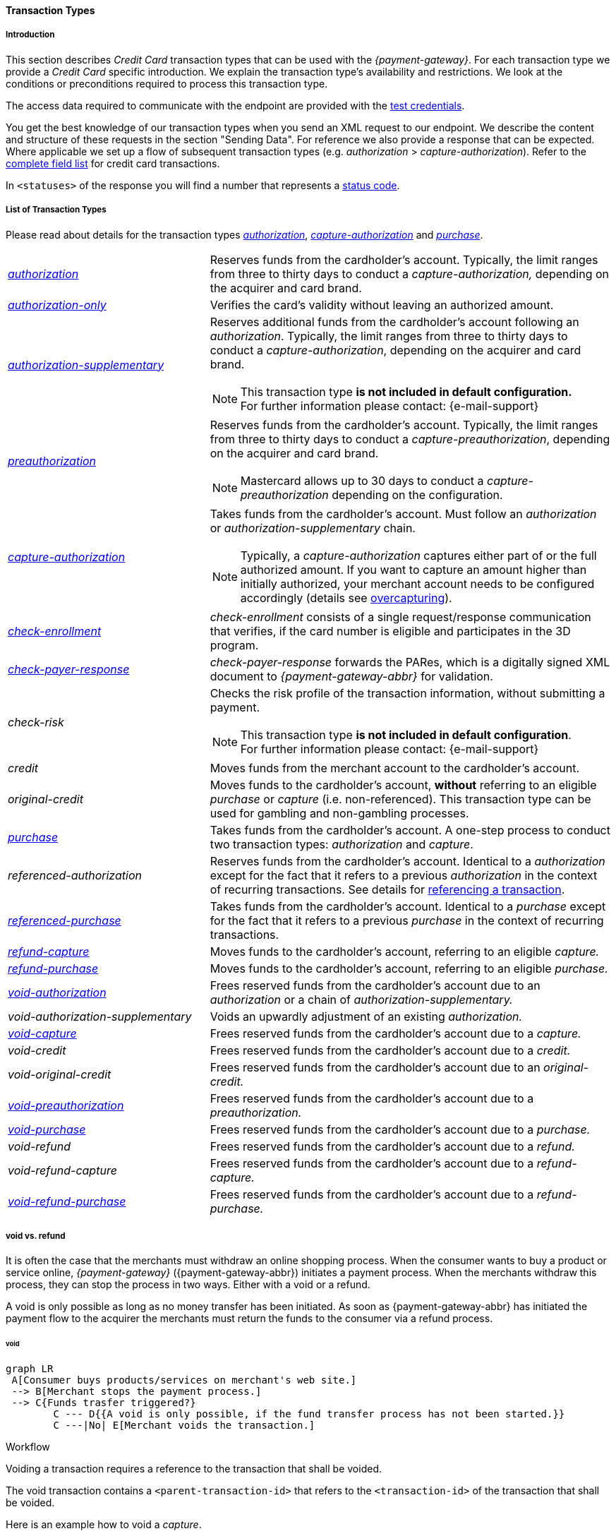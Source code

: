 [#CreditCard_TransactionTypes]
==== Transaction Types

[#CreditCard_TransactionTypes_Introduction]
===== Introduction

This section describes _Credit Card_ transaction types that can be used
with the _{payment-gateway}_. For each transaction type we
provide a _Credit Card_ specific introduction. We explain the transaction
type's availability and restrictions. We look at the conditions or
preconditions required to process this transaction type.

The access data required to communicate with the endpoint are provided
with the <<CreditCard_TestCredentials, test credentials>>.

You get the best knowledge of our transaction types when you send an XML
request to our endpoint. We describe the content and structure of these
requests in the section "Sending Data". For reference we also provide a
response that can be expected. Where applicable we set up a flow of
subsequent transaction types (e.g. _authorization_ > _capture-authorization_). Refer to the
<<CC_Fields, complete field list>> for credit card transactions.

In ``<statuses>`` of the response you will find a number that represents a <<StatusCodes, status code>>.

[#CreditCard_TransactionTypes_List]
===== List of Transaction Types

Please read about details for the transaction types <<CreditCard_TransactionTypes_Authorization, _authorization_>>, <<CreditCard_TransactionTypes_CaptureAuthorization, _capture-authorization_>> and <<CreditCard_TransactionTypes_Purchase, _purchase_>>.


[cols="1,2a"]
|===
| [[CreditCard_TransactionTypesList_Authorization]]<<CreditCard_TransactionTypes_Authorization, _authorization_>>
| Reserves funds from the cardholder's account. Typically, the limit ranges from three to thirty days to conduct a _capture-authorization,_ depending on the acquirer and card brand.
| [[CreditCard_TransactionTypesList_AuthorizationOnly]]<<CreditCard_Samples_AuthorizationOnly, _authorization-only_>>
| Verifies the card's validity without leaving an authorized amount.
| [[CreditCard_TransactionTypesList_AuthorizationSupplementary]]<<CreditCard_Samples_AuthorizationSupplementary, _authorization-supplementary_>>
| Reserves additional funds from the cardholder's account following an _authorization_. Typically, the limit ranges from three to thirty days to conduct a _capture-authorization_, depending on the acquirer and card brand.
ifndef::backend-pdf[]
[NOTE]
endif::[]
This transaction type *is not included in default configuration.* +
For further information please contact: {e-mail-support}
| <<CreditCard_TransactionTypes_Authorization, _preauthorization_>>
| Reserves funds from the cardholder's account. Typically, the limit ranges from three to thirty days to conduct a _capture-preauthorization_, depending on the acquirer and card brand.
ifndef::backend-pdf[]
[NOTE]
endif::[]
Mastercard allows up to 30 days to conduct a _capture-preauthorization_
depending on the configuration.
| [[CreditCard_TransactionTypesList_CaptureAuthorization]] <<CreditCard_TransactionTypes_CaptureAuthorization, _capture-authorization_>> 
 a| Takes funds from the cardholder's account. Must follow an _authorization_ or _authorization-supplementary_ chain.

[NOTE]
Typically, a _capture-authorization_ captures either part of or the full authorized amount. If you want to capture an amount higher than initially authorized, your merchant account needs to be configured accordingly (details see <<CreditCard_Overcapturing, overcapturing>>).


| [[CreditCard_TransactionTypesList_CheckEnrollment]]
 <<CreditCard_PaymentFeatures_3DSecure_CheckEnrollment,  _check-enrollment_>> | _check-enrollment_ consists of a single request/response communication that verifies, if the card number is eligible and participates in the 3D program.
| [[CreditCard_TransactionTypesList_CheckPayerResponse]]
<<CreditCard_PaymentFeatures_3DSecure_CheckPayerResponse, _check-payer-response_>> | _check-payer-response_ forwards the PARes, which is a digitally signed XML document to _{payment-gateway-abbr}_ for validation.
ifndef::env-nova[]
| _check-risk_ | Checks the risk profile of the transaction information, without submitting a payment.
ifndef::backend-pdf[]
[NOTE]
endif::[]
This transaction type *is not included in default configuration*. +
For further information please contact: {e-mail-support}
endif::[]
ifndef::env-nova[]
| _credit_ | Moves funds from the merchant account to the cardholder's account.
| _original-credit_ |Moves funds to the cardholder's account, *without* referring to an eligible _purchase_ or _capture_ (i.e. non-referenced). This transaction type can be used for gambling and non-gambling processes.
endif::[]
| [[CreditCard_TransactionTypesList_Purchase]] <<CreditCard_TransactionTypes_Purchase, _purchase_>>
|Takes funds from the cardholder's account. A one-step process to conduct two transaction types: _authorization_ and _capture_.
ifndef::env-nova[]
| _referenced-authorization_ | Reserves funds from the cardholder's account. Identical to a _authorization_ except for the fact that it refers to a previous _authorization_ in the context of recurring transactions. See details for <<GeneralPlatformFeatures_ReferencingTransaction, referencing a transaction>>.
| <<CreditCard_TransactionTypes_Purchase_SendingData_ReferencingPurchaseTransactions, _referenced-purchase_>>
| Takes funds from the cardholder's account. Identical to a _purchase_ except for the fact that it refers to a previous _purchase_ in the context of recurring transactions.
endif::[]
| <<CreditCard_TransactionTypes_CaptureAuthorization_SendingData_RefundCapture, _refund-capture_>>
| Moves funds to the cardholder's account, referring to an eligible _capture._
| <<CreditCard_TransactionTypes_Purchase_SendingData_RefundPurchase, _refund-purchase_>>
| Moves funds to the cardholder's account, referring to an eligible _purchase._
| [[CreditCard_TransactionTypesList_VoidAuthorization]] <<CreditCard_TransactionTypes_Authorization_SendingData_VoidAuthorization, _void-authorization_>>
| Frees reserved funds from the cardholder's account due to an _authorization_ or a chain of _authorization-supplementary._
| _void-authorization-supplementary_ |Voids an upwardly adjustment of an existing _authorization._
| <<CreditCard_TransactionTypes_CaptureAuthorization_SendingData_VoidCapture, _void-capture_>>
| Frees reserved funds from the cardholder's account due to a _capture._
ifndef::env-nova[]
| _void-credit_ | Frees reserved funds from the cardholder's account due to a _credit._
| _void-original-credit_ | Frees reserved funds from the cardholder's account due to an _original-credit._
endif::[]
| <<CreditCard_TransactionTypes_Authorization, _void-preauthorization_>>
| Frees reserved funds from the cardholder's account due to a _preauthorization._
| <<CreditCard_TransactionTypes_Purchase_SendingData_VoidPurchase, _void-purchase_>>
| Frees reserved funds from the cardholder's account due to a _purchase._
| _void-refund_ | Frees reserved funds from the cardholder's account due to a _refund._
|_void-refund-capture_ | Frees reserved funds from the cardholder's account due to a _refund-capture._
| <<CreditCard_TransactionTypes_Purchase_SendingData_VoidRefundPurchase, _void-refund-purchase_>>
| Frees reserved funds from the cardholder's account due to a _refund-purchase._
|===

[#CreditCard_TransactionTypes_VoidRefund]
===== void vs. refund

It is often the case that the merchants must withdraw an online shopping
process. When the consumer wants to buy a product or service online,
_{payment-gateway}_ ({payment-gateway-abbr}) initiates a payment process. When the
merchants withdraw this process, they can stop the process in two ways.
Either with a void or a refund.

A void is only possible as long as no money transfer has been initiated.
As soon as {payment-gateway-abbr} has initiated the payment flow to the acquirer the
merchants must return the funds to the consumer via a refund process.

[#CreditCard_TransactionTypes_VoidRefund_Void]
====== void

[void]
[mermaid,CC_void_refund_void_flow,svg,subs=attributes+]
----
graph LR
 A[Consumer buys products/services on merchant's web site.]
 --> B[Merchant stops the payment process.]
 --> C{Funds trasfer triggered?}
        C --- D{{A void is only possible, if the fund transfer process has not been started.}}
        C ---|No| E[Merchant voids the transaction.]
----

[#CreditCard_TransactionTypes_VoidRefund_Void_Workflow]
.Workflow

Voiding a transaction requires a reference to the transaction that shall
be voided.

The void transaction contains a ``<parent-transaction-id>`` that refers to
the ``<transaction-id>`` of the transaction that shall be voided.

Here is an example how to void a _capture_.

image::images/11-01-01-credit-card_transaction-types/CC_void-capture_flow.png[void_workflow]

[#CreditCard_TransactionTypes_VoidRefund_Refund]
====== refund

[refund]
[mermaid,CC_void_refund_refund_flow,svg,subs=attributes+]
----
graph LR
  A[Consumer buys products/services on merchant's web site.]
  A --> B{Funds trasfer triggered?}
        B --- E{{As As soon as the fund transfer process has started, a cancelled payment process must be refunded.}}
  B ---|Yes| C[Merchant cancels the payment process.]
  C --> D[Merchant refunds the transfered money.]
----

[#CreditCard_TransactionTypes_VoidRefund_Refund_Workflow]
.Workflow

Refunding a transaction requires a reference to the transaction that
shall be refunded.

The refund transaction contains a ``<parent-transaction-id>`` that refers
to the ``<transaction-id>`` of the transaction that shall be refunded.

Here is an example how to refund a _capture_.

image::images/11-01-01-credit-card_transaction-types/CC_refund-capture_flow.png[refund_workflow]

ifndef::env-nova[]
[#CreditCard_TransactionTypes_OctEligibility]
===== OCT Eligibility Check

_{payment-gateway}_ uses the transaction type
_authorization-only_, to find out whether the card in use is eligible
for original credit transactions (OCT). If you want to use this
eligibility check contact mailto:{e-mail-support}[merchant support]
for details.
endif::[]

[#CreditCard_TransactionTypes_RunningTestSamples]
===== Running the Test Samples

https://www.programmableweb.com/news/review-postman-client-makes-restful-api-exploration-breeze/brief/2014/01/27[Postman]
is a handy tool to send a request to our endpoints. We optimized our samples assuming you are using _Postman_.

. *Endpoint and Method:* +
Request type ``POST``. +
Enter the endpoint. +
Depending on payment method and transaction, the testing endpoint is either +
``\https://{rest-api-test-endpoint}`` +
or +
``\https://{test-instance-hostname}engine/rest/paymentmethods/``.

. *Authorization:* +
Select Authorization Type ``Basic Auth`` and enter the test credentials (Username/Password).

. *Body:* +
Select ``raw`` and ``XML (application/xml)``. +
Enter the sample request (in XML format).

The correct headers are generated automatically and appended to the request once you click _Send_.

[#CreditCard_TransactionTypes_RunningTestSamples_Header]
image::images/11-01-01-credit-card_transaction-types/Postman_Headers.png[Postman_Header, title="Postman Headers section"]

[#CreditCard_TransactionTypes_RunningTestSamples_Body]
image::images/11-01-01-credit-card_transaction-types/Postman_Body.png[Postman_Body, title="Postman Body section"]

If you do not use _Postman_, use the test credentials as provided in the
corresponding transaction type sample and make sure you replace
``{{$guid}}`` with a unique value in ``<request-id>``. This value has to
be replaced each time before you are sending the request.
